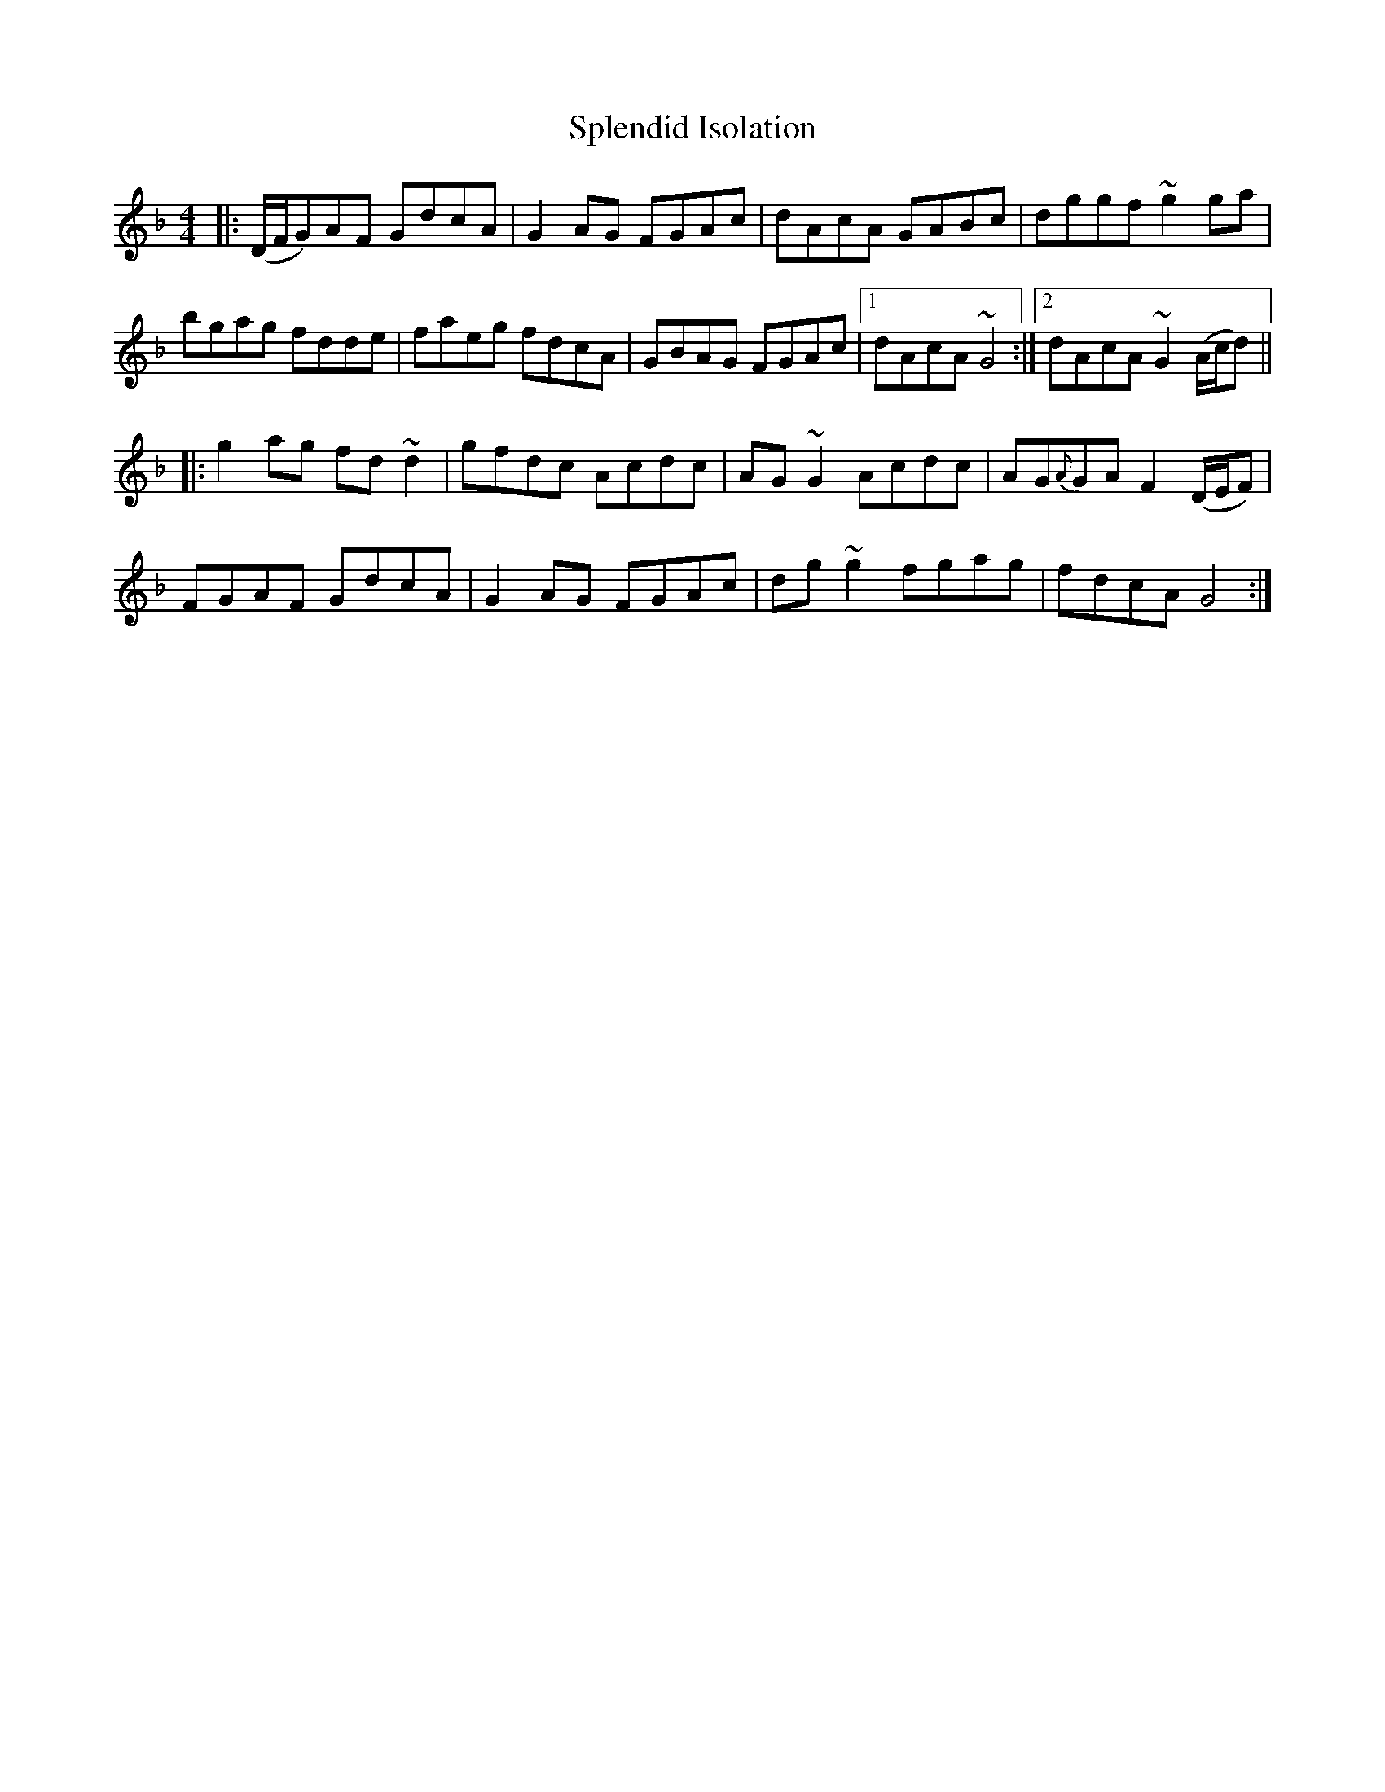 X: 38092
T: Splendid Isolation
R: reel
M: 4/4
K: Gdorian
|:(D/F/G)AF GdcA|G2AG FGAc|dAcA GABc|dggf ~g2ga|
bgag fdde|faeg fdcA|GBAG FGAc|1 dAcA ~G4:|2 dAcA ~G2(A/c/d)||
|:g2ag fd~d2|gfdc Acdc|AG~G2 Acdc|AG{A}GA F2(D/E/F)|
FGAF GdcA|G2AG FGAc|dg~g2 fgag|fdcA G4:|

